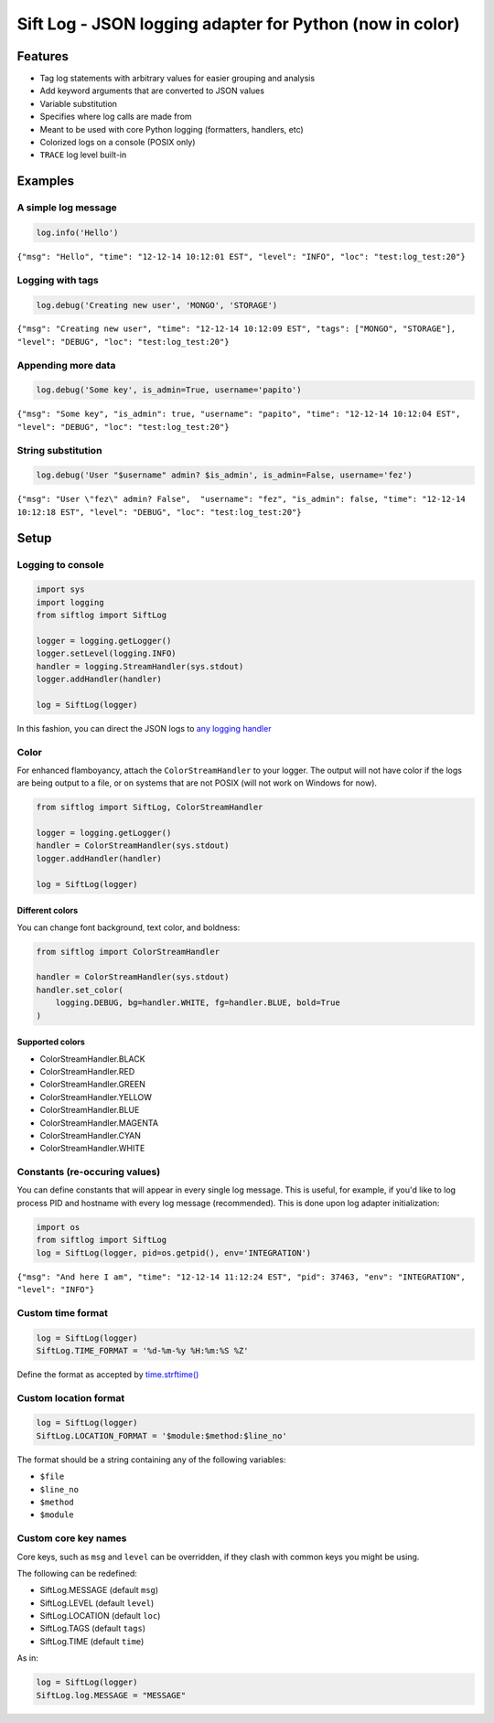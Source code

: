 Sift Log - JSON logging adapter for Python (now in color)
=========================================================

Features
--------

-  Tag log statements with arbitrary values for easier grouping and
   analysis
-  Add keyword arguments that are converted to JSON values
-  Variable substitution
-  Specifies where log calls are made from
-  Meant to be used with core Python logging (formatters, handlers, etc)
-  Colorized logs on a console (POSIX only)
-  ``TRACE`` log level built-in

Examples
--------

A simple log message
^^^^^^^^^^^^^^^^^^^^

.. code:: python

    log.info('Hello')

``{"msg": "Hello", "time": "12-12-14 10:12:01 EST", "level": "INFO", "loc": "test:log_test:20"}``

Logging with tags
^^^^^^^^^^^^^^^^^

.. code:: python

    log.debug('Creating new user', 'MONGO', 'STORAGE')

``{"msg": "Creating new user", "time": "12-12-14 10:12:09 EST", "tags": ["MONGO", "STORAGE"], "level": "DEBUG", "loc": "test:log_test:20"}``

Appending more data
^^^^^^^^^^^^^^^^^^^

.. code:: python

    log.debug('Some key', is_admin=True, username='papito')

``{"msg": "Some key", "is_admin": true, "username": "papito", "time": "12-12-14 10:12:04 EST", "level": "DEBUG", "loc": "test:log_test:20"}``

String substitution
^^^^^^^^^^^^^^^^^^^

.. code:: python

    log.debug('User "$username" admin? $is_admin', is_admin=False, username='fez')

``{"msg": "User \"fez\" admin? False",  "username": "fez", "is_admin": false, "time": "12-12-14 10:12:18 EST", "level": "DEBUG", "loc": "test:log_test:20"}``

Setup
-----

Logging to console
^^^^^^^^^^^^^^^^^^

.. code:: python

    import sys
    import logging
    from siftlog import SiftLog

    logger = logging.getLogger()
    logger.setLevel(logging.INFO)
    handler = logging.StreamHandler(sys.stdout)
    logger.addHandler(handler)

    log = SiftLog(logger)

In this fashion, you can direct the JSON logs to `any logging
handler <https://docs.python.org/2/library/logging.handlers.html>`__

Color
^^^^^

For enhanced flamboyancy, attach the ``ColorStreamHandler`` to your
logger. The output will not have color if the logs are being output to a
file, or on systems that are not POSIX (will not work on Windows for
now).

.. code:: python

    from siftlog import SiftLog, ColorStreamHandler

    logger = logging.getLogger()
    handler = ColorStreamHandler(sys.stdout)
    logger.addHandler(handler)

    log = SiftLog(logger)

Different colors
''''''''''''''''

You can change font background, text color, and boldness:

.. code:: python

    from siftlog import ColorStreamHandler

    handler = ColorStreamHandler(sys.stdout)
    handler.set_color(
        logging.DEBUG, bg=handler.WHITE, fg=handler.BLUE, bold=True
    )

Supported colors
''''''''''''''''

-  ColorStreamHandler.BLACK
-  ColorStreamHandler.RED
-  ColorStreamHandler.GREEN
-  ColorStreamHandler.YELLOW
-  ColorStreamHandler.BLUE
-  ColorStreamHandler.MAGENTA
-  ColorStreamHandler.CYAN
-  ColorStreamHandler.WHITE

Constants (re-occuring values)
^^^^^^^^^^^^^^^^^^^^^^^^^^^^^^

You can define constants that will appear in every single log message.
This is useful, for example, if you'd like to log process PID and
hostname with every log message (recommended). This is done upon log
adapter initialization:

.. code:: python

    import os
    from siftlog import SiftLog
    log = SiftLog(logger, pid=os.getpid(), env='INTEGRATION')

``{"msg": "And here I am", "time": "12-12-14 11:12:24 EST", "pid": 37463, "env": "INTEGRATION", "level": "INFO"}``

Custom time format
^^^^^^^^^^^^^^^^^^

.. code:: python

    log = SiftLog(logger)
    SiftLog.TIME_FORMAT = '%d-%m-%y %H:%m:%S %Z'

Define the format as accepted by
`time.strftime() <https://docs.python.org/2/library/time.html#time.strftime>`__

Custom location format
^^^^^^^^^^^^^^^^^^^^^^

.. code:: python

    log = SiftLog(logger)
    SiftLog.LOCATION_FORMAT = '$module:$method:$line_no'

The format should be a string containing any of the following variables:

-  ``$file``
-  ``$line_no``
-  ``$method``
-  ``$module``

Custom core key names
^^^^^^^^^^^^^^^^^^^^^

Core keys, such as ``msg`` and ``level`` can be overridden, if they
clash with common keys you might be using.

The following can be redefined:

-  SiftLog.MESSAGE (default ``msg``)
-  SiftLog.LEVEL (default ``level``)
-  SiftLog.LOCATION (default ``loc``)
-  SiftLog.TAGS (default ``tags``)
-  SiftLog.TIME (default ``time``)

As in:

.. code:: python

    log = SiftLog(logger)
    SiftLog.log.MESSAGE = "MESSAGE"


